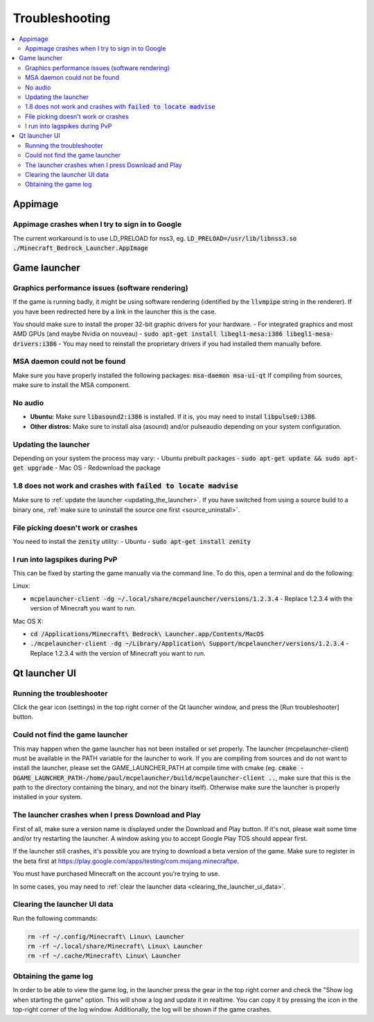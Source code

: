 Troubleshooting
===============

.. contents:: :local:

Appimage
--------

Appimage crashes when I try to sign in to Google
~~~~~~~~~~~~~~~~~~~~~~~~~~~~~~~~~~~~~~~~~~~~~~~~
The current workaround is to use LD_PRELOAD for nss3, eg. :code:`LD_PRELOAD=/usr/lib/libnss3.so ./Minecraft_Bedrock_Launcher.AppImage`

Game launcher
-------------

Graphics performance issues (software rendering)
~~~~~~~~~~~~~~~~~~~~~~~~~~~~~~~~~~~~~~~~~~~~~~~~
If the game is running badly, it might be using software rendering (identified by the :code:`llvmpipe` string in the renderer). If you have been redirected here by a link in the launcher this is the case.

You should make sure to install the proper 32-bit graphic drivers for your hardware.
- For integrated graphics and most AMD GPUs (and maybe Nvidia on nouveau) - :code:`sudo apt-get install libegl1-mesa:i386 libegl1-mesa-drivers:i386`
- You may need to reinstall the proprietary drivers if you had installed them manually before.

MSA daemon could not be found
~~~~~~~~~~~~~~~~~~~~~~~~~~~~~
Make sure you have properly installed the following packages: :code:`msa-daemon msa-ui-qt`
If compiling from sources, make sure to install the MSA component.

No audio
~~~~~~~~
- **Ubuntu:** Make sure :code:`libasound2:i386` is installed. If it is, you may need to install :code:`libpulse0:i386`.
- **Other distros:** Make sure to install alsa (asound) and/or pulseaudio depending on your system configuration.

.. _updating_the_launcher:

Updating the launcher
~~~~~~~~~~~~~~~~~~~~~
Depending on your system the process may vary:
- Ubuntu prebuilt packages - :code:`sudo apt-get update && sudo apt-get upgrade`
- Mac OS - Redownload the package

1.8 does not work and crashes with :code:`failed to locate madvise`
~~~~~~~~~~~~~~~~~~~~~~~~~~~~~~~~~~~~~~~~~~~~~~~~~~~~~~~~~~~~~~~~~~~
Make sure to :ref:`update the launcher <updating_the_launcher>`. If you have switched from using a source build to a binary one, :ref:`make sure to uninstall the source one first <source_uninstall>`.

File picking doesn't work or crashes
~~~~~~~~~~~~~~~~~~~~~~~~~~~~~~~~~~~~
You need to install the :code:`zenity` utility:
- Ubuntu - :code:`sudo apt-get install zenity`

I run into lagspikes during PvP
~~~~~~~~~~~~~~~~~~~~~~~~~~~~~~~
This can be fixed by starting the game manually via the command line. To do this, open a terminal and do the following:

Linux:

- :code:`mcpelauncher-client -dg ~/.local/share/mcpelauncher/versions/1.2.3.4` - Replace 1.2.3.4 with the version of Minecraft you want to run.

Mac OS X:

- :code:`cd /Applications/Minecraft\ Bedrock\ Launcher.app/Contents/MacOS`
- :code:`./mcpelauncher-client -dg ~/Library/Application\ Support/mcpelauncher/versions/1.2.3.4` - Replace 1.2.3.4 with the version of Minecraft you want to run.

Qt launcher UI
--------------

Running the troubleshooter
~~~~~~~~~~~~~~~~~~~~~~~~~~
Click the gear icon (settings) in the top right corner of the Qt launcher window, and press the [Run troubleshooter] button.

Could not find the game launcher
~~~~~~~~~~~~~~~~~~~~~~~~~~~~~~~~
This may happen when the game launcher has not been installed or set properly. The launcher (mcpelauncher-client) must be available in the PATH variable for the launcher to work.
If you are compiling from sources and do not want to install the launcher, please set the GAME_LAUNCHER_PATH at compile time with cmake (eg. :code:`cmake -DGAME_LAUNCHER_PATH-/home/paul/mcpelauncher/build/mcpelauncher-client ..`, make sure that this is the path to the directory containing the binary, and not the binary itself). Otherwise make sure the launcher is properly installed in your system.

The launcher crashes when I press Download and Play
~~~~~~~~~~~~~~~~~~~~~~~~~~~~~~~~~~~~~~~~~~~~~~~~~~~
First of all, make sure a version name is displayed under the Download and Play button. If it's not, please wait some time and/or try restarting the launcher. A window asking you to accept Google Play TOS should appear first.

If the launcher still crashes, it's possible you are trying to download a beta version of the game. Make sure to register in the beta first at https://play.google.com/apps/testing/com.mojang.minecraftpe.

You must have purchased Minecraft on the account you're trying to use.

In some cases, you may need to :ref:`clear the launcher data <clearing_the_launcher_ui_data>`.

.. _clearing_the_launcher_ui_data:

Clearing the launcher UI data
~~~~~~~~~~~~~~~~~~~~~~~~~~~~~

Run the following commands:

.. code:: bash

   rm -rf ~/.config/Minecraft\ Linux\ Launcher
   rm -rf ~/.local/share/Minecraft\ Linux\ Launcher
   rm -rf ~/.cache/Minecraft\ Linux\ Launcher

Obtaining the game log
~~~~~~~~~~~~~~~~~~~~~~
In order to be able to view the game log, in the launcher press the gear in the top right corner and check the "Show log when starting the game" option. This will show a log and update it in realtime. You can copy it by pressing the icon in the top-right corner of the log window.
Additionally, the log will be shown if the game crashes.
